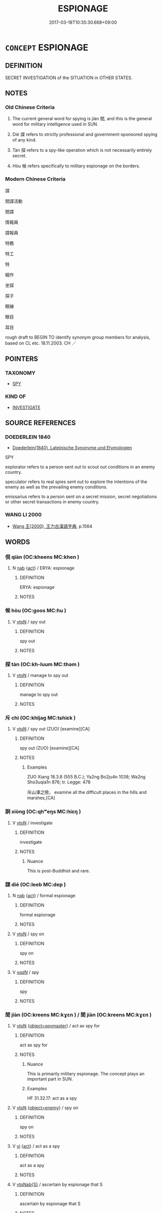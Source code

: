 # -*- mode: mandoku-tls-view -*-
#+TITLE: ESPIONAGE
#+DATE: 2017-03-18T10:35:30.668+09:00        
#+STARTUP: content
* =CONCEPT= ESPIONAGE
:PROPERTIES:
:CUSTOM_ID: uuid-022a6b10-cab1-425f-b5e6-db8f9af791a5
:SYNONYM+:  SPY
:SYNONYM+:  SECRET AGENT
:SYNONYM+:  INTELLIGENCE AGENT
:SYNONYM+:  DOUBLE AGENT
:SYNONYM+:  UNDERCOVER AGENT
:SYNONYM+:  COUNTERSPY
:SYNONYM+:  MOLE
:SYNONYM+:  SLEEPER
:SYNONYM+:  PLANT
:SYNONYM+:  SCOUT
:SYNONYM+:  INFORMAL SNOOPER
:SYNONYM+:  ARCHAIC INTELLIGENCER.
:SYNONYM+:  BE A SPY
:SYNONYM+:  GATHER INTELLIGENCE
:SYNONYM+:  WORK FOR THE SECRET SERVICE
:SYNONYM+:  INFORMAL SNOOP
:TR_ZH: 間諜
:TR_OCH: 間
:END:
** DEFINITION

SECRET INVESTIGATION of the SITUATION in OTHER STATES.

** NOTES

*** Old Chinese Criteria
1. The current general word for spying is jiàn 間, and this is the general word for military intelligence used in SUN.

2. Dié 諜 refers to strictly professional and government-sponsored spying of any kind.

3. Tàn 探 refers to a spy-like operation which is not necessarily entirely secret.

4. Hòu 候 refers specifically to military espionage on the borders.

*** Modern Chinese Criteria
諜

間諜活動

間諜

情報員

諜報員

特務

特工

特

細作

坐探

探子

眼線

眼目

耳目

rough draft to BEGIN TO identify synonym group members for analysis, based on CL etc. 18.11.2003. CH ／

** POINTERS
*** TAXONOMY
 - [[tls:concept:SPY][SPY]]

*** KIND OF
 - [[tls:concept:INVESTIGATE][INVESTIGATE]]

** SOURCE REFERENCES
*** DOEDERLEIN 1840
 - [[cite:DOEDERLEIN-1840][Doederlein(1840), Lateinische Synonyme und Etymologien]]

SPY

explorator refers to a person sent out to scout out conditions in an enemy country.

speculator refers to real spies sent out to explore the intentions of the enemy as well as the prevailing enemy conditions.

emissarius refers to a person sent on a secret mission, secret negotiations or other secret transactions in enemy country.

*** WANG LI 2000
 - [[cite:WANG-LI-2000][Wang 王(2000), 王力古漢語字典]], p.1564

** WORDS
   :PROPERTIES:
   :VISIBILITY: children
   :END:
*** 俔 qiàn (OC:kheens MC:khen )
:PROPERTIES:
:CUSTOM_ID: uuid-4e904d8e-46e0-4232-a93d-d58c16ec1a7b
:Char+: 俔(9,7/9) 
:GY_IDS+: uuid-20cad592-368a-4f23-a763-7dc26e43538d
:PY+: qiàn     
:OC+: kheens     
:MC+: khen     
:END: 
**** N [[tls:syn-func::#uuid-76be1df4-3d73-4e5f-bbc2-729542645bc8][nab]] {[[tls:sem-feat::#uuid-f55cff2f-f0e3-4f08-a89c-5d08fcf3fe89][act]]} / ERYA: espionage
:PROPERTIES:
:CUSTOM_ID: uuid-e121611d-34ff-4fdc-ae3b-7ce0d061f80c
:WARRING-STATES-CURRENCY: 1
:END:
****** DEFINITION

ERYA: espionage

****** NOTES

*** 候 hòu (OC:ɡoos MC:ɦu )
:PROPERTIES:
:CUSTOM_ID: uuid-65bb494c-2f4c-420a-9c47-3310fd883cca
:Char+: 候(9,8/10) 
:GY_IDS+: uuid-40f329b6-78f7-47a3-856e-acce7d77264f
:PY+: hòu     
:OC+: ɡoos     
:MC+: ɦu     
:END: 
**** V [[tls:syn-func::#uuid-fbfb2371-2537-4a99-a876-41b15ec2463c][vtoN]] / spy out
:PROPERTIES:
:CUSTOM_ID: uuid-f55e40cd-8fb7-4ba7-bf7d-95c780d3f348
:WARRING-STATES-CURRENCY: 4
:END:
****** DEFINITION

spy out

****** NOTES

*** 探 tàn (OC:kh-luum MC:thəm )
:PROPERTIES:
:CUSTOM_ID: uuid-a97ad117-ee94-4a05-82d2-c4b2462c5be4
:Char+: 探(64,8/11) 
:GY_IDS+: uuid-6bac5a20-2848-4bd2-83af-703e4a501218
:PY+: tàn     
:OC+: kh-luum     
:MC+: thəm     
:END: 
**** V [[tls:syn-func::#uuid-fbfb2371-2537-4a99-a876-41b15ec2463c][vtoN]] / manage to spy out
:PROPERTIES:
:CUSTOM_ID: uuid-4abe47e6-8a22-46d1-955e-de0d576783ca
:WARRING-STATES-CURRENCY: 4
:END:
****** DEFINITION

manage to spy out

****** NOTES

*** 斥 chì (OC:khljaɡ MC:tɕhiɛk )
:PROPERTIES:
:CUSTOM_ID: uuid-dedff597-779e-4534-a750-09756b1e7c63
:Char+: 斥(69,1/5) 
:GY_IDS+: uuid-637caa54-5dad-44a6-9eef-e4daecf51850
:PY+: chì     
:OC+: khljaɡ     
:MC+: tɕhiɛk     
:END: 
**** V [[tls:syn-func::#uuid-fbfb2371-2537-4a99-a876-41b15ec2463c][vtoN]] / spy out (ZUO)  [examine][CA]
:PROPERTIES:
:CUSTOM_ID: uuid-b0542a31-b89e-4c95-831a-2d682d0f52de
:WARRING-STATES-CURRENCY: 2
:END:
****** DEFINITION

spy out (ZUO)  [examine][CA]

****** NOTES

******* Examples
ZUO Xiang 18.3.8 (555 B.C.); Ya2ng Bo2ju4n 1038; Wa2ng Sho3uqia1n 876; tr. Legge: 478

 斥山澤之險， examine all the difficult places in the hills and marshes,[CA]

*** 詗 xiòng (OC:qhʷeŋs MC:hiɛŋ )
:PROPERTIES:
:CUSTOM_ID: uuid-29714ca4-79f5-42a9-86c2-e1449d11bd6d
:Char+: 詗(149,5/12) 
:GY_IDS+: uuid-12fdb562-3c52-4122-8ad7-2ac4afc664d7
:PY+: xiòng     
:OC+: qhʷeŋs     
:MC+: hiɛŋ     
:END: 
**** V [[tls:syn-func::#uuid-fbfb2371-2537-4a99-a876-41b15ec2463c][vtoN]] / investigate
:PROPERTIES:
:CUSTOM_ID: uuid-937cae7d-f408-4c60-aadb-b8a647fc2ac5
:WARRING-STATES-CURRENCY: 0
:END:
****** DEFINITION

investigate

****** NOTES

******* Nuance
This is post-Buddhist and rare.

*** 諜 dié (OC:leeb MC:dep )
:PROPERTIES:
:CUSTOM_ID: uuid-2407a6a0-bb05-4040-b09d-f5d17e0f4bcf
:Char+: 諜(149,9/16) 
:GY_IDS+: uuid-ac29fe4d-d1fc-4857-89db-4222e014d147
:PY+: dié     
:OC+: leeb     
:MC+: dep     
:END: 
**** N [[tls:syn-func::#uuid-76be1df4-3d73-4e5f-bbc2-729542645bc8][nab]] {[[tls:sem-feat::#uuid-f55cff2f-f0e3-4f08-a89c-5d08fcf3fe89][act]]} / formal espionage
:PROPERTIES:
:CUSTOM_ID: uuid-79ef9b00-7299-4b28-b630-53f83499faae
:WARRING-STATES-CURRENCY: 3
:END:
****** DEFINITION

formal espionage

****** NOTES

**** V [[tls:syn-func::#uuid-fbfb2371-2537-4a99-a876-41b15ec2463c][vtoN]] / spy on
:PROPERTIES:
:CUSTOM_ID: uuid-baa3cf79-8a21-48db-9055-f6e330b7b043
:END:
****** DEFINITION

spy on

****** NOTES

**** V [[tls:syn-func::#uuid-a7e8eabf-866e-42db-88f2-b8f753ab74be][v/adN/]] / spy
:PROPERTIES:
:CUSTOM_ID: uuid-7b726330-f644-4f77-bbf0-4c27eb28ac8e
:END:
****** DEFINITION

spy

****** NOTES

*** 閒 jiàn (OC:kreens MC:kɣɛn ) / 間 jiàn (OC:kreens MC:kɣɛn )
:PROPERTIES:
:CUSTOM_ID: uuid-82f1400b-6a9a-4262-b042-27622f5e26bb
:Char+: 閒(169,4/12) 
:Char+: 間(169,4/12) 
:GY_IDS+: uuid-531cf0de-8382-48bc-9a9d-0b54cbc2ea0c
:PY+: jiàn     
:OC+: kreens     
:MC+: kɣɛn     
:GY_IDS+: uuid-5d446150-a20e-4fa2-a417-1e0a3c371a0d
:PY+: jiàn     
:OC+: kreens     
:MC+: kɣɛn     
:END: 
**** V [[tls:syn-func::#uuid-fbfb2371-2537-4a99-a876-41b15ec2463c][vtoN]] {[[tls:sem-feat::#uuid-944b7889-73f8-4fcc-b368-71493aaae919][object=spymaster]]} / act as spy for
:PROPERTIES:
:CUSTOM_ID: uuid-4859214a-0b32-4a14-92ba-7d747a2bf597
:END:
****** DEFINITION

act as spy for

****** NOTES

******* Nuance
This is primarily military espionage. The concept plays an important part in SUN.

******* Examples
HF 31.32.17: act as a spy

**** V [[tls:syn-func::#uuid-fbfb2371-2537-4a99-a876-41b15ec2463c][vtoN]] {[[tls:sem-feat::#uuid-7b7995b4-e110-46f4-87e2-3221500ecc00][object=enemy]]} / spy on
:PROPERTIES:
:CUSTOM_ID: uuid-b5fc2cef-99d3-4c85-a3a5-70c630cf781c
:WARRING-STATES-CURRENCY: 3
:END:
****** DEFINITION

spy on

****** NOTES

**** V [[tls:syn-func::#uuid-c20780b3-41f9-491b-bb61-a269c1c4b48f][vi]] {[[tls:sem-feat::#uuid-f55cff2f-f0e3-4f08-a89c-5d08fcf3fe89][act]]} / act as a spy
:PROPERTIES:
:CUSTOM_ID: uuid-d3b157a1-f5c2-48a1-9eed-83c9d0a32b8b
:END:
****** DEFINITION

act as a spy

****** NOTES

**** V [[tls:syn-func::#uuid-0dd4edc0-7e8b-4e1b-b3e9-677c0faa3790][vtoNab{S}]] / ascertain by espionage that S
:PROPERTIES:
:CUSTOM_ID: uuid-a9eb643b-700c-4d9e-8b04-2326c9bd5e19
:END:
****** DEFINITION

ascertain by espionage that S

****** NOTES

*** 姦人 jiānrén (OC:kraan njin MC:kɣan ȵin )
:PROPERTIES:
:CUSTOM_ID: uuid-d5f60a7b-8a1c-48a3-a166-ae9a3ae7b1df
:Char+: 姦(38,6/9) 人(9,0/2) 
:GY_IDS+: uuid-3755239a-692c-46aa-89c0-935de3562fe1 uuid-21fa0930-1ebd-4609-9c0d-ef7ef7a2723f
:PY+: jiān rén    
:OC+: kraan njin    
:MC+: kɣan ȵin    
:END: 
**** N [[tls:syn-func::#uuid-a8e89bab-49e1-4426-b230-0ec7887fd8b4][NP]] / spy
:PROPERTIES:
:CUSTOM_ID: uuid-491f668a-12e5-471d-8f24-716d65e24158
:END:
****** DEFINITION

spy

****** NOTES

*** 耳目 ěrmù (OC:mljɯʔ muɡ MC:ȵɨ muk )
:PROPERTIES:
:CUSTOM_ID: uuid-dbafab61-c751-47c5-a861-d0a8624e5df0
:Char+: 耳(128,0/6) 目(109,0/5) 
:GY_IDS+: uuid-7c88fece-5607-45d0-8d33-133b97cc251d uuid-fbcdaaeb-1052-409d-9ba4-2132536efc29
:PY+: ěr mù    
:OC+: mljɯʔ muɡ    
:MC+: ȵɨ muk    
:END: 
**** V [[tls:syn-func::#uuid-091af450-64e0-4b82-98a2-84d0444b6d19][VPi]] / act as spies
:PROPERTIES:
:CUSTOM_ID: uuid-51a6a96a-6861-444a-a245-a7a96fc2cd3e
:END:
****** DEFINITION

act as spies

****** NOTES

** BIBLIOGRAPHY
bibliography:../core/tlsbib.bib
